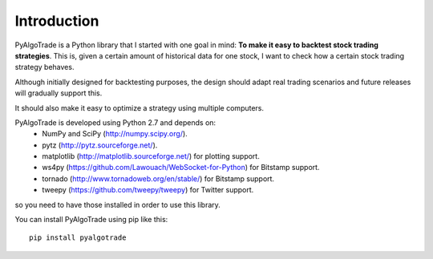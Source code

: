 Introduction
============

PyAlgoTrade is a Python library that I started with one goal in mind: **To make it easy to backtest stock trading strategies**.
This is, given a certain amount of historical data for one stock, I want to check how a certain stock trading strategy behaves.

Although initially designed for backtesting purposes, the design should adapt real trading scenarios and future releases will
gradually support this.

It should also make it easy to optimize a strategy using multiple computers.

PyAlgoTrade is developed using Python 2.7 and depends on:
 * NumPy and SciPy (http://numpy.scipy.org/).
 * pytz (http://pytz.sourceforge.net/).
 * matplotlib (http://matplotlib.sourceforge.net/) for plotting support.
 * ws4py (https://github.com/Lawouach/WebSocket-for-Python) for Bitstamp support.
 * tornado (http://www.tornadoweb.org/en/stable/) for Bitstamp support.
 * tweepy (https://github.com/tweepy/tweepy) for Twitter support.

so you need to have those installed in order to use this library.

You can install PyAlgoTrade using pip like this: ::

    pip install pyalgotrade

